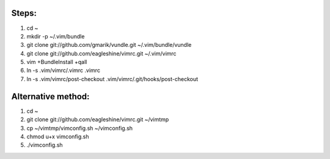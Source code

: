 Steps:
======
#. cd ~
#. mkdir -p ~/.vim/bundle
#. git clone git://github.com/gmarik/vundle.git ~/.vim/bundle/vundle
#. git clone git://github.com/eagleshine/vimrc.git ~/.vim/vimrc
#. vim +BundleInstall +qall
#. ln -s .vim/vimrc/.vimrc .vimrc
#. ln -s .vim/vimrc/post-checkout .vim/vimrc/.git/hooks/post-checkout

Alternative method:
===================
#. cd ~
#. git clone git://github.com/eagleshine/vimrc.git ~/vimtmp
#. cp ~/vimtmp/vimconfig.sh ~/vimconfig.sh
#. chmod u+x vimconfig.sh
#. ./vimconfig.sh
